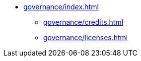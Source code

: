 * xref:governance/index.adoc[]
** xref:governance/credits.adoc[]
** xref:governance/licenses.adoc[]
